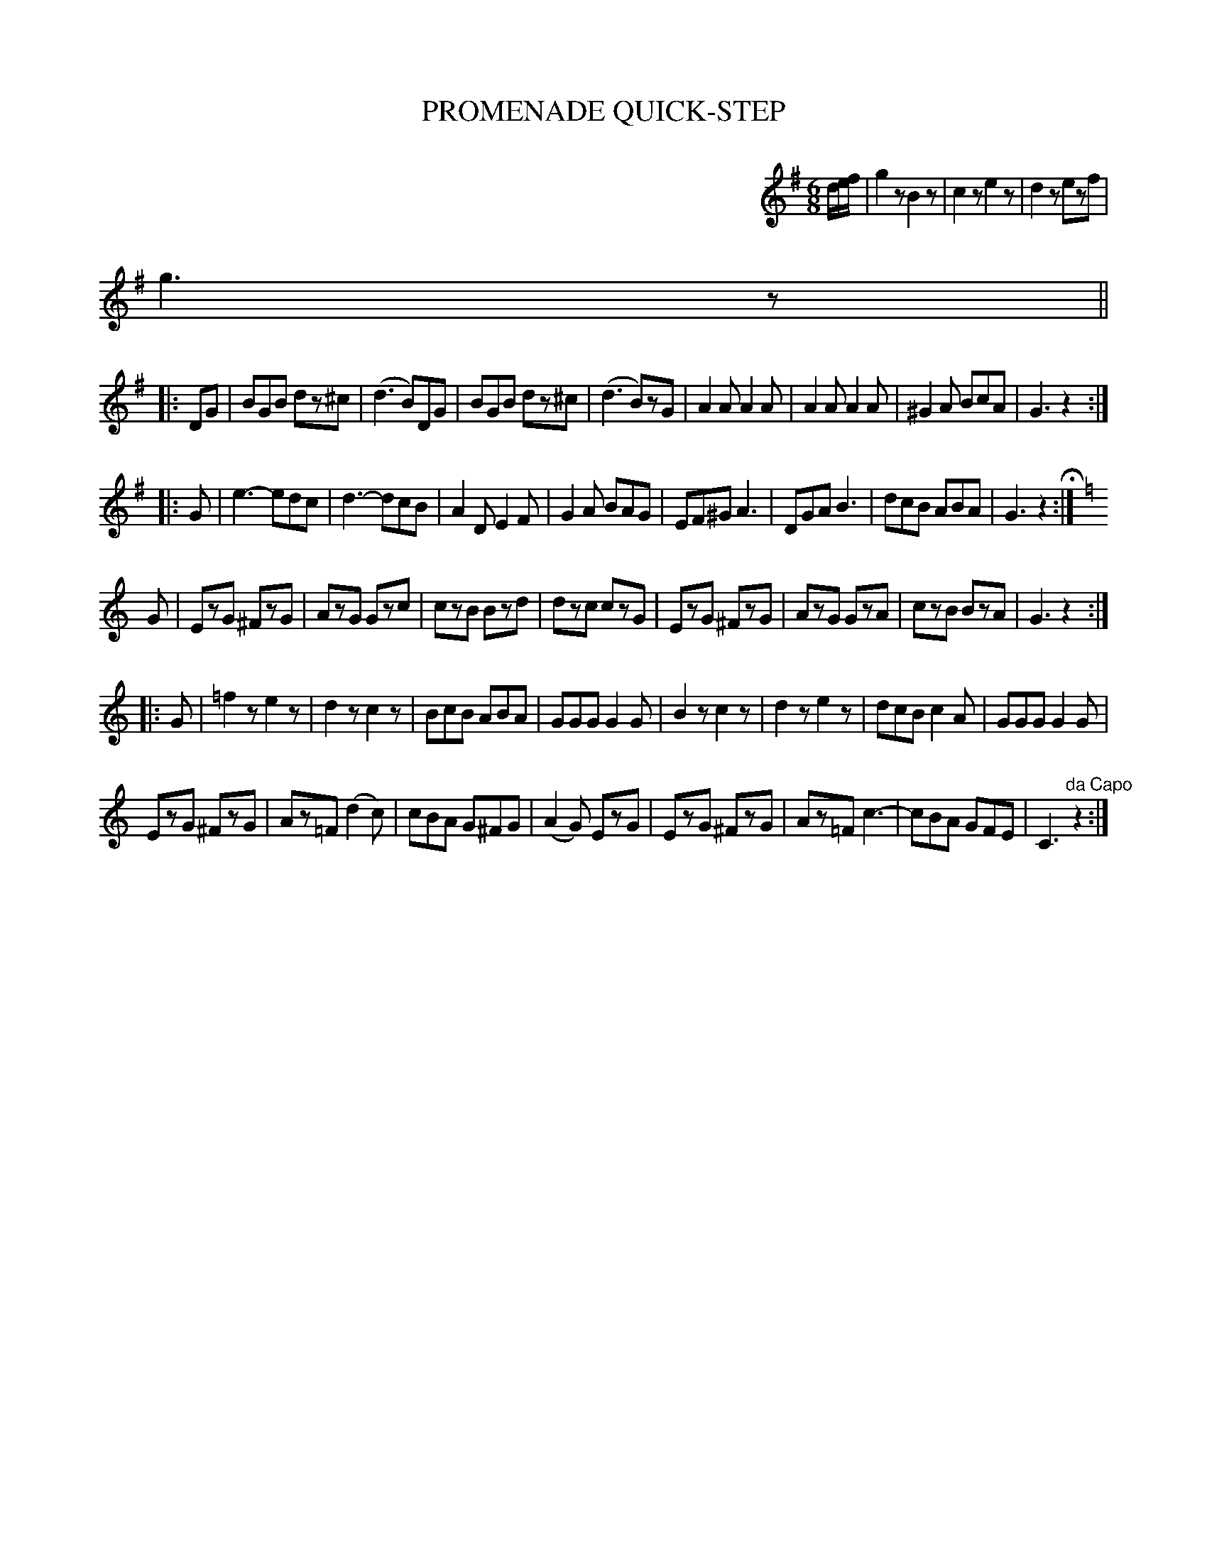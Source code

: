 X: 1101
T: PROMENADE QUICK-STEP
B: Oliver Ditson "The Boston Collection of Instrumental Music" 1910 p.110 #1
F: http://conquest.imslp.info/files/imglnks/usimg/8/8f/IMSLP175643-PMLP309456-bostoncollection00bost_bw.pdf
%: 2012 John Chambers <jc:trillian.mit.edu>
M: 6/8
L: 1/8
K: G
%%indent 450
d/e/f/ |\
g2z B2z | c2z e2z | d2z ezf | g3 z ||
|: DG |\
BGB dz^c | (d3 B)DG | BGB dz^c | (d3 B)zG |\
A2A A2A | A2A A2A | ^G2A BcA | G3 z2 :|
|: G |\
e3-  edc | d3- dcB | A2D E2F | G2A BAG |\
EF^G A3  | DGA B3  | dcB  ABA | G3  z2 H:|
K: C
G |\
EzG ^FzG | AzG Gzc | czB Bzd | dzc czG |\
EzG ^FzG | AzG GzA | czB BzA | G3 z2 :|
|: G |\
=f2z e2z | d2z c2z | BcB ABA | GGG G2G |\
B2z c2z | d2z e2z | dcB c2A | GGG G2G |
EzG ^FzG | Az=F (d2c) | cBA G^FG | (A2G) EzG |\
EzG ^FzG | Az=F c3- | cBA GFE | C3 "^da Capo"z2 :|

